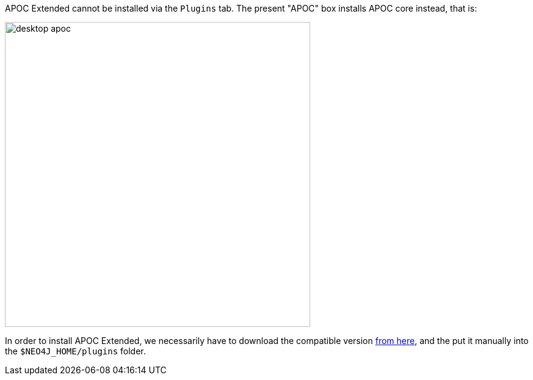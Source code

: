 // tag::install-desktop[]

APOC Extended cannot be installed via the `Plugins` tab.
The present "APOC" box installs APOC core instead, that is:

image::{img}/desktop-apoc.jpg[width=500]

In order to install APOC Extended, we necessarily have to download the compatible version https://github.com/neo4j-contrib/neo4j-apoc-procedures/releases[from here],
and the put it manually into the `$NEO4J_HOME/plugins` folder.

// end::install-desktop[]
